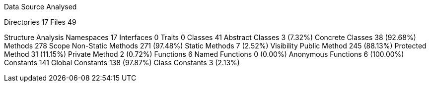 
Data Source Analysed

Directories                                         17
Files                                               49

Structure Analysis
  Namespaces                                        17
  Interfaces                                         0
  Traits                                             0
  Classes                                           41
    Abstract Classes                                 3 (7.32%)
    Concrete Classes                                38 (92.68%)
  Methods                                          278
    Scope
      Non-Static Methods                           271 (97.48%)
      Static Methods                                 7 (2.52%)
    Visibility
      Public Method                                245 (88.13%)
      Protected Method                              31 (11.15%)
      Private Method                                 2 (0.72%)
  Functions                                          6
    Named Functions                                  0 (0.00%)
    Anonymous Functions                              6 (100.00%)
  Constants                                        141
    Global Constants                               138 (97.87%)
    Class Constants                                  3 (2.13%)
